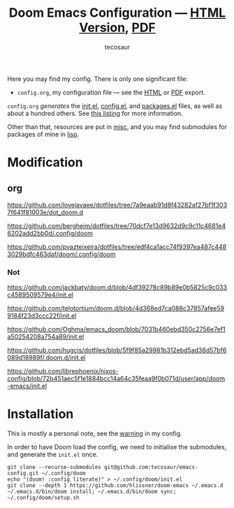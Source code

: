 #+title: Doom Emacs Configuration --- [[https://tecosaur.github.io/emacs-config/config.html][HTML Version]], [[https://tecosaur.github.io/emacs-config/config.pdf][PDF]]
#+author: tecosaur

#+html: <a href="https://www.gnu.org/software/emacs/emacs.html#Releases"><img src="https://img.shields.io/badge/Emacs-29.2-blueviolet.svg?style=flat-square&logo=GNU%20Emacs&logoColor=white"></a>
#+html: <a href="https://orgmode.org"><img src="https://img.shields.io/badge/Org-literate%20config-%2377aa99?style=flat-square&logo=org&logoColor=white"></a>
#+html: <a href="https://github.com/tecosaur/emacs-config/actions"><img src="https://img.shields.io/github/actions/workflow/status/tecosaur/emacs-config/publish.yml?style=flat-square&label=publish&logo=buffer"></a>
#+html: <a href="https://tecosaur.github.io/emacs-config/misc/upgradable-packages.txt"><img src="https://tecosaur.github.io/emacs-config/misc/pkg-status.svg"></a>
#+html: <a href="https://liberapay.com/tec"><img src="https://shields.io/badge/support%20my%20efforts-f6c915?logo=Liberapay&style=flat-square&logoColor=black"></a>

Here you may find my config. There is only one significant file:
+ =config.org=, my configuration file --- see the [[https://tecosaur.github.io/emacs-config/config.html][HTML]] or [[https://tecosaur.github.io/emacs-config/config.pdf][PDF]] export.

[[file:misc/screenshots/splash-screen.png]]

=config.org= /generates/ the [[https://tecosaur.github.io/emacs-config/engraved/init.el.html][init.el]], [[https://tecosaur.github.io/emacs-config/engraved/config.el.html][config.el]], and [[https://tecosaur.github.io/emacs-config/engraved/packages.el.html][packages.el]] files, as well as
about a hundred others. See [[https://tecosaur.github.io/emacs-config/files.html][this listing]] for more information.

Other than that, resources are put in [[file:misc/][misc]], and you may find submodules for
packages of mine in [[file:lisp/][lisp]].

* Modification
** org

   https://github.com/lovejavaee/dotfiles/tree/7a9eaab91d8f43282af27bf1f3037f641f81003e/dot_doom.d

   https://github.com/bergheim/dotfiles/tree/70dcf7e13d9632d9c9c11c4681e46202add2bb0d/.config/doom

   https://github.com/pvazteixeira/dotfiles/tree/edf4ca1acc74f9397ea487c4483029bdfc463daf/doom/.config/doom
   
*** Not 

    https://github.com/jackbaty/doom.d/blob/4df39278c89b89e0b5825c9c033c4589509579e4/init.el
    
    https://github.com/telotortium/doom.d/blob/4d368ed7ca088c37857afee599184f23d3ccc22f/init.el
    
    https://github.com/Oghma/emacs_doom/blob/7031b460ebd350c2756e7ef1a50254208a754a89/init.el
  
    https://github.com/hugcis/dotfiles/blob/5f9f85a29981b312ebd5ad36d57bf6089d18989f/.doom.d/init.el

    https://github.com/librephoenix/nixos-config/blob/72b451aec5f1e1884bcc14a64c35feaa9f0b071d/user/app/doom-emacs/init.el

* Installation

This is mostly a personal note, see the [[https://tecosaur.github.io/emacs-config/config.html#notes-unwary-adventurer][warning]] in my config.

In order to have Doom load the config, we need to initialise the submodules, and
generate the =init.el= once.

#+begin_src shell :eval query
git clone --recurse-submodules git@github.com:tecosaur/emacs-config.git ~/.config/doom
echo "(doom! :config literate)" > ~/.config/doom/init.el
git clone --depth 1 https://github.com/hlissner/doom-emacs ~/.emacs.d
~/.emacs.d/bin/doom install; ~/.emacs.d/bin/doom sync; ~/.config/doom/setup.sh
#+end_src

